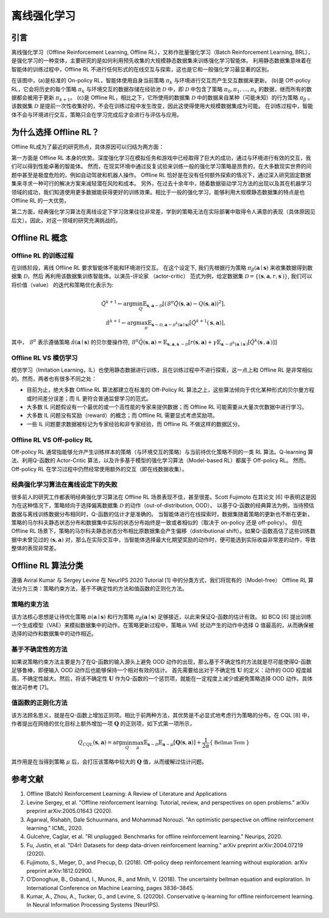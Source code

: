 离线强化学习
===============================

引言
-----------------------

离线强化学习（Offline Reinforcement Learning, Offline RL），又称作批量强化学习（Batch Reinforcement Learning, BRL），是强化学习的一种变体，主要研究的是如何利用预先收集的大规模静态数据集来训练强化学习智能体。
利用静态数据集意味着在智能体的训练过程中，Offline RL 不进行任何形式的在线交互与探索，这也是它和一般强化学习最显著的区别。

.. image:: images/offline_no_words.png
   :align: center
   :scale: 50 %

在该图中，(a)是标准的 On-policy RL，智能体使用自身当前策略 :math:`\pi_k` 与环境进行交互而产生交互数据来更新。
(b)是 Off-policy RL，它会将历史的每个策略 :math:`\pi_k` 与环境交互的数据存储在经验池 :math:`\mathcal{D}` 中，即 :math:`\mathcal{D}` 中包含了策略 :math:`\pi_0, \pi_1, ..., \pi_k` 的数据，继而所有的数据都会被用于更新 :math:`\pi_{k+1}`。
(c)是 Offline RL，相比之下，它所使用的数据集 :math:`\mathcal{D}` 中的数据来自某种（可能未知）的行为策略 :math:`\pi_{\beta}` 。该数据集 :math:`\mathcal{D}` 是提前一次性收集好的，不会在训练过程中发生改变，因此这使得使用大规模数据集成为可能。
在训练过程中，智能体不会与环境进行交互，策略只会在学习完成后才会进行与评估与应用。

为什么选择 Offline RL？
-----------------------

Offline RL成为了最近的研究热点，具体原因可以归结为两方面：

第一方面是 Offline RL 本身的优势。深度强化学习在模拟任务和游戏中已经取得了巨大的成功，通过与环境进行有效的交互，我们可以得到性能卓著的智能体。
然而，在现实环境中通过反复试验来训练一般的强化学习策略是昂贵的，在大多数现实世界的问题中甚至是极度危险的，例如自动驾驶和机器人操作。
Offline RL 恰好是在没有任何额外探索的情况下，通过深入研究固定数据集来寻求一种可行的解决方案来减轻潜在风险和成本。
另外，在过去十余年中，随着数据驱动学习方法的出现以及其在机器学习领域的成功，我们知道使用更多数据能获得更好的训练效果。相比于一般的强化学习，能够利用大规模静态数据集的特点是也 Offline RL 的一大优势。

第二方面，经典强化学习算法在离线设定下学习效果往往非常差，学到的策略无法在实际部署中取得令人满意的表现（具体原因见后文）。因此，对这一领域的研究充满挑战的。

Offline RL 概念
------------------------------------

Offline RL 的训练过程
~~~~~~~~~~~~~~~~~~~~~~~~~~~~~~~~~~~

在训练阶段，离线 Offline RL 要求智能体不能和环境进行交互。 
在这个设定下, 我们先根据行为策略 :math:`\pi_{\beta}(\mathbf{a}\mid \mathbf{s})` 来收集数据得到数据集 :math:`\mathcal{D}`，然后
再利用该数据集训练智能体。以演员-评论家 （actor-critic） 范式为例，给定数据集 :math:`\mathcal{D} = \left\{ (\mathbf{s}, \mathbf{a}, r, \mathbf{s}^{\prime})\right\}`, 
我们可以将价值（value） 的迭代和策略优化表示为:

.. math::
   \hat{Q}^{k+1} \leftarrow \arg\min_{Q} \mathbb{E}_{\mathbf{s}, \mathbf{a} \sim \mathcal{D}} \left[ \left(\hat{\mathcal{B}}^\pi \hat{Q}(\mathbf{s}, \mathbf{a})  - Q(\mathbf{s}, \mathbf{a}) \right)^2 \right],
   \\
   \hat{\pi}^{k+1} \leftarrow \arg\max_{\pi} \mathbb{E}_{\mathbf{s} \sim \mathcal{D}, \mathbf{a} \sim \pi^{k}(\mathbf{a} \mid \mathbf{s})}\left[\hat{Q}^{k+1}(\mathbf{s}, \mathbf{a})\right],

其中， :math:`\hat{\mathcal{B}}^\pi` 表示遵循策略 :math:`\hat{\pi} \left(\mathbf{a} \mid \mathbf{s}\right)` 的贝尔曼操作符, :math:`\hat{\mathcal{B}}^\pi \hat{Q}\left(\mathbf{s}, \mathbf{a}\right) = \mathbb{E}_{\mathbf{s}, \mathbf{a}, \mathbf{s}^{\prime} \sim \mathcal{D}}[ r(\mathbf{s}, \mathbf{a})+\gamma \mathbb{E}_{\mathbf{a}^{\prime} \sim \hat{\pi}^{k}\left(\mathbf{a}^{\prime} \mid \mathbf{s}^{\prime}\right)}\left[\hat{Q}^{k}\left(\mathbf{s}^{\prime}, \mathbf{a}^{\prime}\right)\right] ]`

Offline RL VS 模仿学习
~~~~~~~~~~~~~~~~~~~~~~~~~~~~~~~~~~~

模仿学习（Imitation Learning，IL）也使用静态数据进行训练，且在训练过程中不进行探索，这一点上和 Offline RL 是非常相似的。然而，两者也有很多不同之处：

-  目前为止，绝大多数 Offline RL 算法都建立在标准的 Off-Policy RL 算法之上，这些算法倾向于优化某种形式的贝尔曼方程或时间差分误差；而 IL 更符合普通监督学习的范式。
-  大多数 IL 问题假设有一个最优的或一个高性能的专家来提供数据；而 Offline RL 可能需要从大量次优数据中进行学习。
-  大多数 IL 问题没有奖励（reward）的概念；而 Offline RL 需要显式考虑奖励项。
-  一些 IL 问题要求数据被标记为专家经验和非专家经验，而 Offline RL 不做这样的数据区分。


Offline RL VS Off-policy RL
~~~~~~~~~~~~~~~~~~~~~~~~~~~~~~~~~~~

Off-policy RL 通常指能够允许产生训练样本的策略（与环境交互的策略）与当前待优化策略不同的一类 RL 算法。Q-learning 算法、利用Q-函数的 Actor-Critic 算法，以及许多基于模型的强化学习算法（Model-based RL）都属于 Off-policy RL。
然而，Off-policy RL 在学习过程中仍然经常使用额外的交互（即在线数据收集）。


经典强化学习算法在离线设定下的失败
~~~~~~~~~~~~~~~~~~~~~~~~~~~~~~~~~~~~~~~~~~~~~~~~~~~~

很多前人的研究工作都表明经典强化学习算法在 Offline RL 场景表现不佳，甚至很差。Scott Fujimoto 在其论文 [6] 中表明这是因为在这种情况下，策略倾向于选择偏离数据集 :math:`\mathcal{D}` 的动作（out-of-distribution, OOD）。
以基于Q-函数的经典算法为例，当待预估数据与离线训练数据分布相同时，Q-函数的估计才是准确的。
当智能体进行在线探索时，数据集随着策略的更新也不断在更新，策略的马尔科夫静态状态分布和数据集中实际的状态分布始终是一致或者相似的（取决于 on-policy 还是 off-policy）。
但在 Offline RL 场景下，策略的马尔科夫静态状态分布相比原数据集会产生偏移（distributional shift）。如果Q-函数高估了这些训练数据中未曾见过的 :math:`(\mathbf{s}, \mathbf{a})` 对，那么在实际交互中，当智能体选择最大化期望奖励的动作时，便可能选到实际收益非常差的动作，导致整体的表现非常差。


Offline RL 算法分类
------------------------------------

遵循 Aviral Kumar 与 Sergey Levine 在 NeurIPS 2020 Tutorial [1] 中的分类方式，我们将现有的（Model-free） Offline RL 算法分为三类：策略约束方法，基于不确定性的方法和值函数的正则化方法。


策略约束方法
~~~~~~~~~~~~~~~~~~~~~~~~~~~~~~~~~~~

该方法核心思想是让待优化策略 :math:`\pi(\mathbf{a} \mid \mathbf{s})` 和行为策略 :math:`\pi_{\beta}(\mathbf{a} \mid \mathbf{s})` 足够接近，以此来保证Q-函数的估计有效。
如 BCQ [6] 提出训练一个生成模型（VAE）来模拟数据集中的动作。在策略更新过程中，策略从 VAE 扰动产生的动作中选择 Q 值最高的，从而确保被选择的动作和数据集中的动作相近。


基于不确定性的方法
~~~~~~~~~~~~~~~~~~~~~~~~~~~~~~~~~~~

如果说策略约束方法主要是为了在Q-函数的输入源头上避免 OOD 动作的出现，那么基于不确定性的方法就是尽可能使得Q-函数足够鲁棒，即便输入 OOD 动作后也能够保持一个相对有效的估计。
首先需要给出对于不确定性 :math:`\mathbf{U}` 的定义：动作的 OOD 程度越高，不确定性越大。然后，将该不确定性 :math:`\mathbf{U}` 作为Q-函数的一个惩罚项，就能在一定程度上减少或避免策略选择 OOD 动作。具体做法可参考 [7]。


值函数的正则化方法
~~~~~~~~~~~~~~~~~~~~~~~~~~~~~~~~~~~

该方法顾名思义，就是在Q-函数上增加正则项。相比于前两种方法，其优势是不必显式地考虑行为策略的分布。在 CQL [8] 中，作者提出在网络的优化目标上额外增加一项 :math:`\mathbf{Q}` 的正则项，如下式第一项所示，

.. math::
   Q_{CQL}(\mathbf{s}, \mathbf{a}) = \arg\min_{Q}\max_{\mu} \mathbb{E}_{\mathbf{s} \sim \mathcal{D}}\mathbb{E}_{\mathbf{a} \sim \mu}[\mathbf{Q}(\mathbf{s}, \mathbf{a})] + \frac{1}{2\alpha}\{ \mathbb{\ Bellman \ Term \ } \}

其作用是在当得到策略 :math:`\mu` 后，会打压该策略中较大的 :math:`\mathbf{Q}` 值，从而缓解过估计问题。
 


参考文献
----------

1. Offline (Batch) Reinforcement Learning: A Review of Literature and Applications
2. Levine Sergey, et al. "Offline reinforcement learning: Tutorial, review, and perspectives on open problems." arXiv preprint arXiv:2005.01643 (2020).
3. Agarwal, Rishabh, Dale Schuurmans, and Mohammad Norouzi. "An optimistic perspective on offline reinforcement learning." ICML, 2020.
4. Gulcehre, Caglar, et al. "Rl unplugged: Benchmarks for offline reinforcement learning." Neurips, 2020.
5. Fu, Justin, et al. "D4rl: Datasets for deep data-driven reinforcement learning." arXiv preprint arXiv:2004.07219 (2020).
6. Fujimoto, S., Meger, D., and Precup, D. (2018). Off-policy deep reinforcement learning without exploration. arXiv preprint arXiv:1812.02900.
7. O’Donoghue, B., Osband, I., Munos, R., and Mnih, V. (2018). The uncertainty bellman equation and exploration. In International Conference on Machine Learning, pages 3836–3845.
8. Kumar, A., Zhou, A., Tucker, G., and Levine, S. (2020b). Conservative q-learning for ofﬂine reinforcement learning. In Neural Information Processing Systems (NeurIPS).